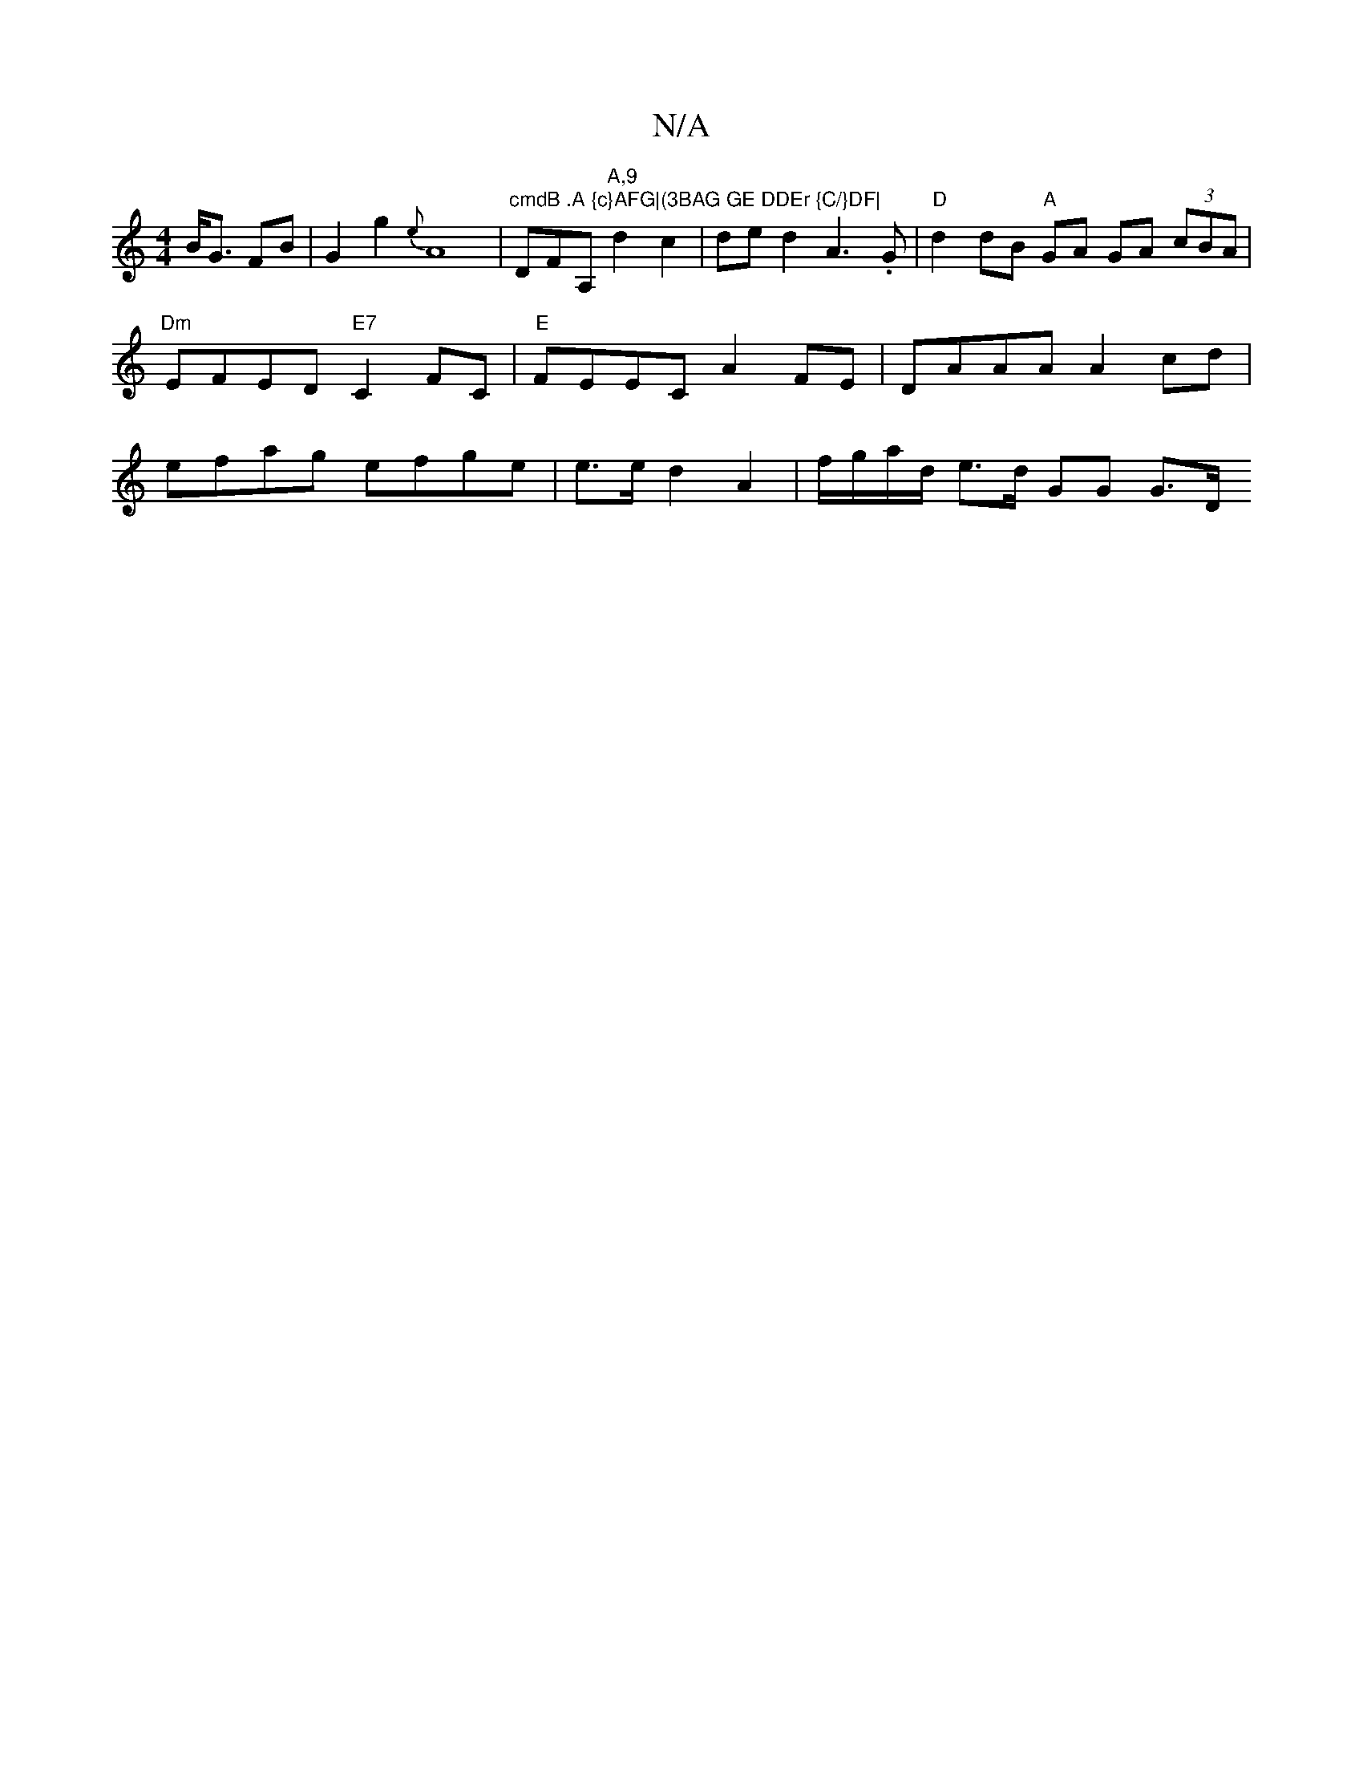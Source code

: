X:1
T:N/A
M:4/4
R:N/A
K:Cmajor
 B<G FB | G2 g2 {e}A8 | "cmdB .A {c}AFG|(3BAG GE DDEr {C/}DF|"DFA, "A,9"d2c2|ded2A3.G|"D"d2 dB "A"GA GA (3cBA|"Dm"EFED "E7"C2FC|"E"FEEC A2FE | DAAA A2 cd | efag efge | e>e d2 A2 | f/g/a/d/ e>d GG G>D 